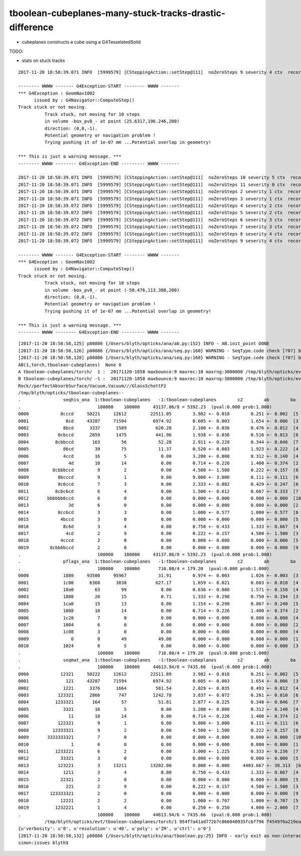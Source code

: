 tboolean-cubeplanes-many-stuck-tracks-drastic-difference
============================================================

* cubeplanes constructs a cube using a G4TesselatedSolid 


TODO:

* stats on stuck tracks


::

    2017-11-20 18:58:39.071 INFO  [5999579] [CSteppingAction::setStep@111]  noZeroSteps 9 severity 4 ctx  record_id 90719 event_id 9 track_id 719 photon_id 719 parent_id -1 primary_id -2 reemtrack 0

    -------- WWWW ------- G4Exception-START -------- WWWW -------
    *** G4Exception : GeomNav1002
          issued by : G4Navigator::ComputeStep()
    Track stuck or not moving.
              Track stuck, not moving for 10 steps
              in volume -box_pv0_- at point (25.6317,196.246,200)
              direction: (0,0,-1).
              Potential geometry or navigation problem !
              Trying pushing it of 1e-07 mm ...Potential overlap in geometry!

    *** This is just a warning message. ***
    -------- WWWW -------- G4Exception-END --------- WWWW -------

    2017-11-20 18:58:39.071 INFO  [5999579] [CSteppingAction::setStep@111]  noZeroSteps 10 severity 5 ctx  record_id 90719 event_id 9 track_id 719 photon_id 719 parent_id -1 primary_id -2 reemtrack 0
    2017-11-20 18:58:39.071 INFO  [5999579] [CSteppingAction::setStep@111]  noZeroSteps 11 severity 0 ctx  record_id 90719 event_id 9 track_id 719 photon_id 719 parent_id -1 primary_id -2 reemtrack 0
    2017-11-20 18:58:39.071 INFO  [5999579] [CSteppingAction::setStep@111]  noZeroSteps 2 severity 1 ctx  record_id 90708 event_id 9 track_id 708 photon_id 708 parent_id -1 primary_id -2 reemtrack 0
    2017-11-20 18:58:39.071 INFO  [5999579] [CSteppingAction::setStep@111]  noZeroSteps 3 severity 1 ctx  record_id 90708 event_id 9 track_id 708 photon_id 708 parent_id -1 primary_id -2 reemtrack 0
    2017-11-20 18:58:39.072 INFO  [5999579] [CSteppingAction::setStep@111]  noZeroSteps 4 severity 2 ctx  record_id 90708 event_id 9 track_id 708 photon_id 708 parent_id -1 primary_id -2 reemtrack 0
    2017-11-20 18:58:39.072 INFO  [5999579] [CSteppingAction::setStep@111]  noZeroSteps 5 severity 2 ctx  record_id 90708 event_id 9 track_id 708 photon_id 708 parent_id -1 primary_id -2 reemtrack 0
    2017-11-20 18:58:39.072 INFO  [5999579] [CSteppingAction::setStep@111]  noZeroSteps 6 severity 3 ctx  record_id 90708 event_id 9 track_id 708 photon_id 708 parent_id -1 primary_id -2 reemtrack 0
    2017-11-20 18:58:39.072 INFO  [5999579] [CSteppingAction::setStep@111]  noZeroSteps 7 severity 3 ctx  record_id 90708 event_id 9 track_id 708 photon_id 708 parent_id -1 primary_id -2 reemtrack 0
    2017-11-20 18:58:39.072 INFO  [5999579] [CSteppingAction::setStep@111]  noZeroSteps 8 severity 4 ctx  record_id 90708 event_id 9 track_id 708 photon_id 708 parent_id -1 primary_id -2 reemtrack 0
    2017-11-20 18:58:39.072 INFO  [5999579] [CSteppingAction::setStep@111]  noZeroSteps 9 severity 4 ctx  record_id 90708 event_id 9 track_id 708 photon_id 708 parent_id -1 primary_id -2 reemtrack 0

    -------- WWWW ------- G4Exception-START -------- WWWW -------
    *** G4Exception : GeomNav1002
          issued by : G4Navigator::ComputeStep()
    Track stuck or not moving.
              Track stuck, not moving for 10 steps
              in volume -box_pv0_- at point (-50.476,113.388,200)
              direction: (0,0,-1).
              Potential geometry or navigation problem !
              Trying pushing it of 1e-07 mm ...Potential overlap in geometry!

    *** This is just a warning message. ***
    -------- WWWW -------- G4Exception-END --------- WWWW -------





::


    [2017-11-20 18:58:58,125] p80886 {/Users/blyth/opticks/ana/ab.py:152} INFO - AB.init_point DONE
    [2017-11-20 18:58:58,126] p80886 {/Users/blyth/opticks/ana/seq.py:160} WARNING - SeqType.code check [?0?] bad 1 
    [2017-11-20 18:58:58,128] p80886 {/Users/blyth/opticks/ana/seq.py:160} WARNING - SeqType.code check [?0?] bad 1 
    AB(1,torch,tboolean-cubeplanes)  None 0 
    A tboolean-cubeplanes/torch/  1 :  20171120-1858 maxbounce:9 maxrec:10 maxrng:3000000 /tmp/blyth/opticks/evt/tboolean-cubeplanes/torch/1/fdom.npy () 
    B tboolean-cubeplanes/torch/ -1 :  20171120-1858 maxbounce:9 maxrec:10 maxrng:3000000 /tmp/blyth/opticks/evt/tboolean-cubeplanes/torch/-1/fdom.npy (recstp) 
    Rock//perfectAbsorbSurface/Vacuum,Vacuum///GlassSchottF2
    /tmp/blyth/opticks/tboolean-cubeplanes--
    .                seqhis_ana  1:tboolean-cubeplanes   -1:tboolean-cubeplanes        c2        ab        ba 
    .                             100000    100000     43137.86/8 = 5392.23  (pval:0.000 prob:1.000)  
    0000            8cccd     50221     12612         22511.05        3.982 +- 0.018        0.251 +- 0.002  [5 ] TO BT BT BT SA
    0001              8cd     43287     71594          6974.92        0.605 +- 0.003        1.654 +- 0.006  [3 ] TO BT SA
    0002             8bcd      3337      1589           620.28        2.100 +- 0.036        0.476 +- 0.012  [4 ] TO BT BR SA
    0003           8cbccd      2859      1475           441.96        1.938 +- 0.036        0.516 +- 0.013  [6 ] TO BT BT BR BT SA
    0004          8cbbccd       163        56            52.28        2.911 +- 0.228        0.344 +- 0.046  [7 ] TO BT BT BR BR BT SA
    0005             86cd        39        75            11.37        0.520 +- 0.083        1.923 +- 0.222  [4 ] TO BT SC SA
    0006             4ccd        16         5             0.00        3.200 +- 0.800        0.312 +- 0.140  [4 ] TO BT BT AB
    0007               4d        10        14             0.00        0.714 +- 0.226        1.400 +- 0.374  [2 ] TO AB
    0008         8cbbbccd         9         2             0.00        4.500 +- 1.500        0.222 +- 0.157  [8 ] TO BT BT BR BR BR BT SA
    0009           86cccd         9         1             0.00        9.000 +- 3.000        0.111 +- 0.111  [6 ] TO BT BT BT SC SA
    0010           8c6ccd         7         3             0.00        2.333 +- 0.882        0.429 +- 0.247  [6 ] TO BT BT SC BT SA
    0011          8cbc6cd         6         4             0.00        1.500 +- 0.612        0.667 +- 0.333  [7 ] TO BT SC BT BR BT SA
    0012       bbbbbb6ccd         6         0             0.00        0.000 +- 0.000        0.000 +- 0.000  [10] TO BT BT SC BR BR BR BR BR BR
    0013               3d         6         0             0.00        0.000 +- 0.000        0.000 +- 0.000  [2 ] TO MI
    0014           8cc6cd         3         3             0.00        1.000 +- 0.577        1.000 +- 0.577  [6 ] TO BT SC BT BT SA
    0015            4bccd         3         0             0.00        0.000 +- 0.000        0.000 +- 0.000  [5 ] TO BT BT BR AB
    0016             8c6d         3         4             0.00        0.750 +- 0.433        1.333 +- 0.667  [4 ] TO SC BT SA
    0017              4cd         2         9             0.00        0.222 +- 0.157        4.500 +- 1.500  [3 ] TO BT AB
    0018            4cccd         2         0             0.00        0.000 +- 0.000        0.000 +- 0.000  [5 ] TO BT BT BT AB
    0019        8cbb6bccd         2         0             0.00        0.000 +- 0.000        0.000 +- 0.000  [9 ] TO BT BT BR SC BR BR BT SA
    .                             100000    100000     43137.86/8 = 5392.23  (pval:0.000 prob:1.000)  
    .                pflags_ana  1:tboolean-cubeplanes   -1:tboolean-cubeplanes        c2        ab        ba 
    .                             100000    100000       716.80/4 = 179.20  (pval:0.000 prob:1.000)  
    0000             1880     93508     95967            31.91        0.974 +- 0.003        1.026 +- 0.003  [3 ] TO|BT|SA
    0001             1c80      6368      3838           627.17        1.659 +- 0.021        0.603 +- 0.010  [4 ] TO|BT|BR|SA
    0002             18a0        63        99             8.00        0.636 +- 0.080        1.571 +- 0.158  [4 ] TO|BT|SA|SC
    0003             1808        20        15             0.71        1.333 +- 0.298        0.750 +- 0.194  [3 ] TO|BT|AB
    0004             1ca0        15        13             0.00        1.154 +- 0.298        0.867 +- 0.240  [5 ] TO|BT|BR|SA|SC
    0005             1008        10        14             0.00        0.714 +- 0.226        1.400 +- 0.374  [2 ] TO|AB
    0006             1c20         7         0             0.00        0.000 +- 0.000        0.000 +- 0.000  [4 ] TO|BT|BR|SC
    0007             1004         6         0             0.00        0.000 +- 0.000        0.000 +- 0.000  [2 ] TO|MI
    0008             1c08         3         0             0.00        0.000 +- 0.000        0.000 +- 0.000  [4 ] TO|BT|BR|AB
    0009                0         0        49            49.00        0.000 +- 0.000        0.000 +- 0.000  [1 ]
    0010             1024         0         5             0.00        0.000 +- 0.000        0.000 +- 0.000  [3 ] TO|SC|MI
    .                             100000    100000       716.80/4 = 179.20  (pval:0.000 prob:1.000)  
    .                seqmat_ana  1:tboolean-cubeplanes   -1:tboolean-cubeplanes        c2        ab        ba 
    .                             100000    100000     44613.94/6 = 7435.66  (pval:0.000 prob:1.000)  
    0000            12321     50222     12612         22511.89        3.982 +- 0.018        0.251 +- 0.002  [5 ] Rk Vm F2 Vm Rk
    0001              121     43287     71594          6974.92        0.605 +- 0.003        1.654 +- 0.006  [3 ] Rk Vm Rk
    0002             1221      3376      1664           581.54        2.029 +- 0.035        0.493 +- 0.012  [4 ] Rk Vm Vm Rk
    0003           123321      2866       747          1242.78        3.837 +- 0.072        0.261 +- 0.010  [6 ] Rk Vm F2 F2 Vm Rk
    0004          1233321       164        57            51.81        2.877 +- 0.225        0.348 +- 0.046  [7 ] Rk Vm F2 F2 F2 Vm Rk
    0005             3321        16         5             0.00        3.200 +- 0.800        0.312 +- 0.140  [4 ] Rk Vm F2 F2
    0006               11        10        14             0.00        0.714 +- 0.226        1.400 +- 0.374  [2 ] Rk Rk
    0007           122321         9         1             0.00        9.000 +- 3.000        0.111 +- 0.111  [6 ] Rk Vm F2 Vm Vm Rk
    0008         12333321         9         2             0.00        4.500 +- 1.500        0.222 +- 0.157  [8 ] Rk Vm F2 F2 F2 F2 Vm Rk
    0009       3333333321         7         0             0.00        0.000 +- 0.000        0.000 +- 0.000  [10] Rk Vm F2 F2 F2 F2 F2 F2 F2 F2
    0010                1         6         0             0.00        0.000 +- 0.000        0.000 +- 0.000  [1 ] Rk
    0011          1233221         6         2             0.00        3.000 +- 1.225        0.333 +- 0.236  [7 ] Rk Vm Vm F2 F2 Vm Rk
    0012            33321         3         0             0.00        0.000 +- 0.000        0.000 +- 0.000  [5 ] Rk Vm F2 F2 F2
    0013           123221         3     13211         13202.00        0.000 +- 0.000     4403.667 +- 38.313  [6 ] Rk Vm Vm F2 Vm Rk
    0014             1211         3         4             0.00        0.750 +- 0.433        1.333 +- 0.667  [4 ] Rk Rk Vm Rk
    0015            22321         2         0             0.00        0.000 +- 0.000        0.000 +- 0.000  [5 ] Rk Vm F2 Vm Vm
    0016              221         2         9             0.00        0.222 +- 0.157        4.500 +- 1.500  [3 ] Rk Vm Vm
    0017        123333321         2         0             0.00        0.000 +- 0.000        0.000 +- 0.000  [9 ] Rk Vm F2 F2 F2 F2 F2 Vm Rk
    0018            12221         2         2             0.00        1.000 +- 0.707        1.000 +- 0.707  [5 ] Rk Vm Vm Vm Rk
    0019          1232221         1         4             0.00        0.250 +- 0.250        4.000 +- 2.000  [7 ] Rk Vm Vm Vm F2 Vm Rk
    .                             100000    100000     44613.94/6 = 7435.66  (pval:0.000 prob:1.000)  
              /tmp/blyth/opticks/evt/tboolean-cubeplanes/torch/1 954f7a41ad772b7c066040935fcbf796 f4549f6a219ea89bae9eeaf2133ddb2e  100000    -1.0000 INTEROP_MODE 
    {u'verbosity': u'0', u'resolution': u'40', u'poly': u'IM', u'ctrl': u'0'}
    [2017-11-20 18:58:58,132] p80886 {/Users/blyth/opticks/ana/tboolean.py:25} INFO - early exit as non-interactive
    simon:issues blyth$ 


